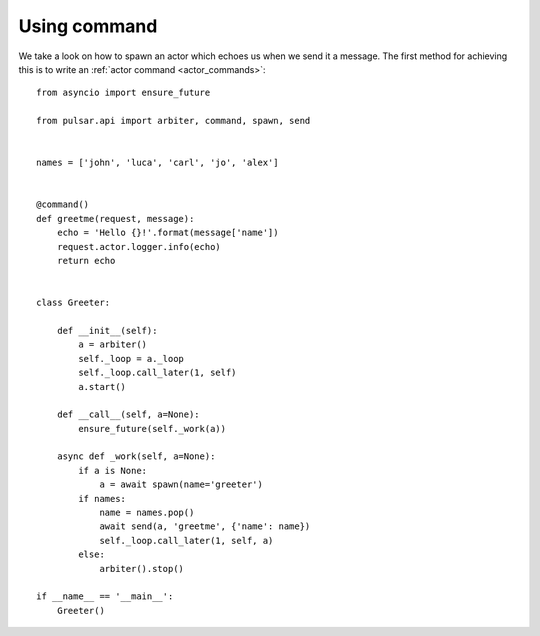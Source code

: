 ================
Using command
================

We take a look on how to spawn an actor which echoes us when
we send it a message.
The first method for achieving this is to write an
:ref:`actor command <actor_commands>`::

    from asyncio import ensure_future

    from pulsar.api import arbiter, command, spawn, send


    names = ['john', 'luca', 'carl', 'jo', 'alex']


    @command()
    def greetme(request, message):
        echo = 'Hello {}!'.format(message['name'])
        request.actor.logger.info(echo)
        return echo


    class Greeter:

        def __init__(self):
            a = arbiter()
            self._loop = a._loop
            self._loop.call_later(1, self)
            a.start()

        def __call__(self, a=None):
            ensure_future(self._work(a))

        async def _work(self, a=None):
            if a is None:
                a = await spawn(name='greeter')
            if names:
                name = names.pop()
                await send(a, 'greetme', {'name': name})
                self._loop.call_later(1, self, a)
            else:
                arbiter().stop()

    if __name__ == '__main__':
        Greeter()

